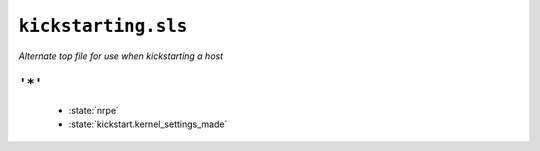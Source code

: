 ``kickstarting.sls``
***********************

*Alternate top file for use when kickstarting a host*



``'*'`` 
~~~~~~~~~~~~~~~~~~~~~~~~~~~~~


    * :state:`nrpe`
    * :state:`kickstart.kernel_settings_made`